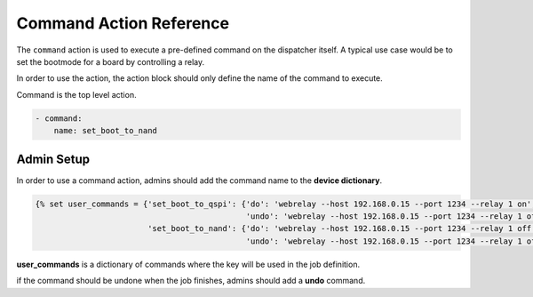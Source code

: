 .. _command_action:

Command Action Reference
########################

The ``command`` action is used to execute a pre-defined command on the
dispatcher itself.
A typical use case would be to set the bootmode for a board by controlling a
relay.

In order to use the action, the action block should only define the name of the
command to execute.

Command is the top level action.

.. code-block:: yaml

  - command:
      name: set_boot_to_nand


Admin Setup
***********

In order to use a command action, admins should add the command name to the **device dictionary**.

.. code-block:: jinja

  {% set user_commands = {'set_boot_to_qspi': {'do': 'webrelay --host 192.168.0.15 --port 1234 --relay 1 on',
                                               'undo': 'webrelay --host 192.168.0.15 --port 1234 --relay 1 off'},
                          'set_boot_to_nand': {'do': 'webrelay --host 192.168.0.15 --port 1234 --relay 1 off',
                                               'undo': 'webrelay --host 192.168.0.15 --port 1234 --relay 1 off'}} %}

**user_commands** is a dictionary of commands where the key will be used in the job definition.

if the command should be undone when the job finishes, admins should add a **undo** command.
